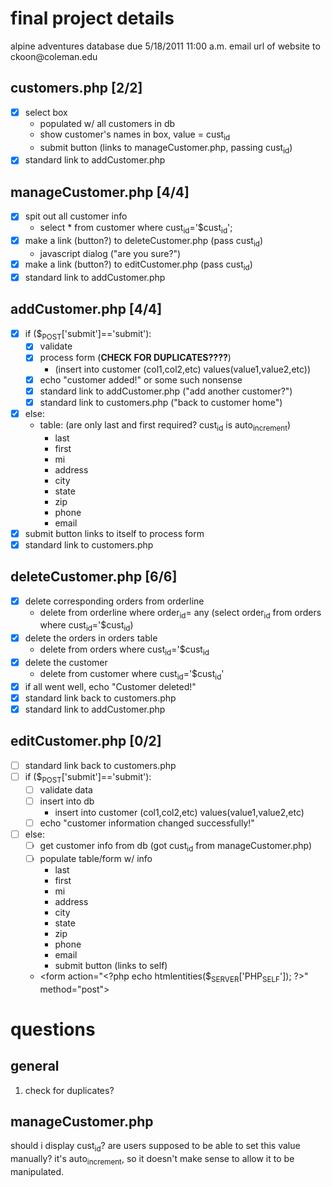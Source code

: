* final project details 
  alpine adventures database
  due 5/18/2011 11:00 a.m.
  email url of website to ckoon@coleman.edu
** customers.php [2/2]
   - [X] select box
     - populated w/ all customers in db
     - show customer's names in box, value = cust_id
     - submit button (links to manageCustomer.php, passing cust_id)
   - [X] standard link to addCustomer.php
** manageCustomer.php [4/4]
   - [X] spit out all customer info
     - select * from customer where cust_id='$cust_id';
   - [X] make a link (button?) to deleteCustomer.php (pass cust_id)
     - javascript dialog ("are you sure?")
   - [X] make a link (button?) to editCustomer.php (pass cust_id)
   - [X] standard link to addCustomer.php
** addCustomer.php [4/4]
   - [X] if ($_POST['submit']=='submit'):
     - [X] validate 
     - [X] process form (*CHECK FOR DUPLICATES????*)
       - (insert into customer (col1,col2,etc) values(value1,value2,etc))
     - [X] echo "customer added!" or some such nonsense
     - [X] standard link to addCustomer.php ("add another customer?")
     - [X] standard link to customers.php ("back to customer home")
   - [X] else:
     - table: (are only last and first required? cust_id is auto_increment)
       - last
       - first
       - mi
       - address
       - city
       - state
       - zip
       - phone
       - email
   - [X] submit button links to itself to process form
   - [X] standard link to customers.php
** deleteCustomer.php [6/6]
   - [X] delete corresponding orders from orderline
     - delete from orderline
       where order_id= any
       (select order_id from orders
       where cust_id='$cust_id)
   - [X] delete the orders in orders table
     - delete from orders where cust_id='$cust_id
   - [X] delete the customer
     - delete from customer where cust_id='$cust_id'
   - [X] if all went well, echo "Customer deleted!"
   - [X] standard link back to customers.php
   - [X] standard link to addCustomer.php

** editCustomer.php [0/2]
   - [ ] standard link back to customers.php
   - [ ] if ($_POST['submit']=='submit'):
     - [ ] validate data
     - [ ] insert into db
       - insert into customer (col1,col2,etc) values(value1,value2,etc)
     - [ ] echo "customer information changed successfully!"
   - [ ] else:
     - [ ] get customer info from db (got cust_id from manageCustomer.php)
     - [ ] populate table/form w/ info
       - last
       - first
       - mi
       - address
       - city
       - state
       - zip
       - phone
       - email
       - submit button (links to self)
	 - <form action="<?php echo htmlentities($_SERVER['PHP_SELF']); ?>" method="post">
* questions
** general
   1. check for duplicates?
** manageCustomer.php
   should i display cust_id?  are users supposed to be able to set this value
 manually?  it's auto_increment, so it doesn't make sense to allow it to be
manipulated.


